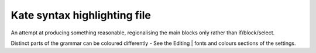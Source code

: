 Kate syntax highlighting file
=============================

An attempt at producing something reasonable, regionalising the main blocks only rather than 
if/block/select.

Distinct parts of the grammar can be coloured differently - See the Editing | fonts and 
colours sections of the settings.
